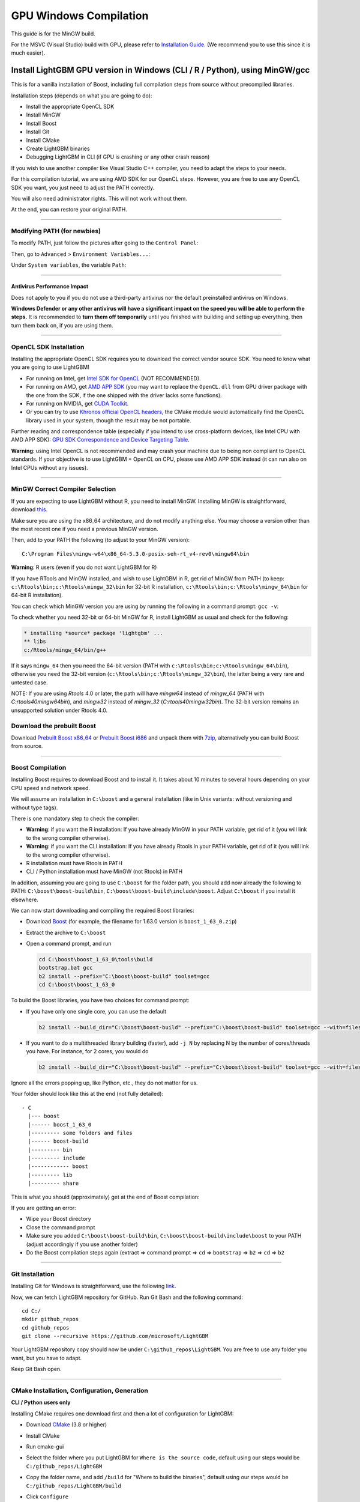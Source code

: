 GPU Windows Compilation
=======================

This guide is for the MinGW build.

For the MSVC (Visual Studio) build with GPU, please refer to `Installation Guide <./Installation-Guide.rst#build-gpu-version>`__.
(We recommend you to use this since it is much easier).

Install LightGBM GPU version in Windows (CLI / R / Python), using MinGW/gcc
^^^^^^^^^^^^^^^^^^^^^^^^^^^^^^^^^^^^^^^^^^^^^^^^^^^^^^^^^^^^^^^^^^^^^^^^^^^

This is for a vanilla installation of Boost, including full compilation steps from source without precompiled libraries.

Installation steps (depends on what you are going to do):

-  Install the appropriate OpenCL SDK

-  Install MinGW

-  Install Boost

-  Install Git

-  Install CMake

-  Create LightGBM binaries

-  Debugging LightGBM in CLI (if GPU is crashing or any other crash reason)

If you wish to use another compiler like Visual Studio C++ compiler, you need to adapt the steps to your needs.

For this compilation tutorial, we are using AMD SDK for our OpenCL steps.
However, you are free to use any OpenCL SDK you want, you just need to adjust the PATH correctly.

You will also need administrator rights. This will not work without them.

At the end, you can restore your original PATH.

--------------

Modifying PATH (for newbies)
----------------------------

To modify PATH, just follow the pictures after going to the ``Control Panel``:

.. image:: ./_static/images/screenshot-system.png
   :align: center
   :target: ./_static/images/screenshot-system.png

Then, go to ``Advanced`` > ``Environment Variables...``:

.. image:: ./_static/images/screenshot-advanced-system-settings.png
   :align: center
   :target: ./_static/images/screenshot-advanced-system-settings.png

Under ``System variables``, the variable ``Path``:

.. image:: ./_static/images/screenshot-environment-variables.png
   :align: center
   :target: ./_static/images/screenshot-environment-variables.png

--------------

Antivirus Performance Impact
~~~~~~~~~~~~~~~~~~~~~~~~~~~~

Does not apply to you if you do not use a third-party antivirus nor the default preinstalled antivirus on Windows.

**Windows Defender or any other antivirus will have a significant impact on the speed you will be able to perform the steps.**
It is recommended to **turn them off temporarily** until you finished with building and setting up everything, then turn them back on, if you are using them.

--------------

OpenCL SDK Installation
-----------------------

Installing the appropriate OpenCL SDK requires you to download the correct vendor source SDK.
You need to know what you are going to use LightGBM!

-  For running on Intel, get `Intel SDK for OpenCL`_ (NOT RECOMMENDED).

-  For running on AMD, get `AMD APP SDK`_ (you may want to replace the ``OpenCL.dll`` from GPU driver package with the one from the SDK, if the one shipped with the driver lacks some functions).

-  For running on NVIDIA, get `CUDA Toolkit`_.

-  Or you can try to use `Khronos official OpenCL headers`_, the CMake module would automatically find the OpenCL library used in your system, though the result may be not portable.

Further reading and correspondence table (especially if you intend to use cross-platform devices,
like Intel CPU with AMD APP SDK): `GPU SDK Correspondence and Device Targeting Table <./GPU-Targets.rst>`__.

**Warning**: using Intel OpenCL is not recommended and may crash your machine due to being non compliant to OpenCL standards.
If your objective is to use LightGBM + OpenCL on CPU, please use AMD APP SDK instead (it can run also on Intel CPUs without any issues).

--------------

MinGW Correct Compiler Selection
--------------------------------

If you are expecting to use LightGBM without R, you need to install MinGW.
Installing MinGW is straightforward, download `this`_.

Make sure you are using the x86\_64 architecture, and do not modify anything else.
You may choose a version other than the most recent one if you need a previous MinGW version.

.. image:: ./_static/images/screenshot-mingw-installation.png
   :align: center
   :target: ./_static/images/screenshot-mingw-installation.png

Then, add to your PATH the following (to adjust to your MinGW version):

::

    C:\Program Files\mingw-w64\x86_64-5.3.0-posix-seh-rt_v4-rev0\mingw64\bin

**Warning**: R users (even if you do not want LightGBM for R)

If you have RTools and MinGW installed, and wish to use LightGBM in R,
get rid of MinGW from PATH (to keep: ``c:\Rtools\bin;c:\Rtools\mingw_32\bin`` for 32-bit R installation,
``c:\Rtools\bin;c:\Rtools\mingw_64\bin`` for 64-bit R installation).

You can check which MinGW version you are using by running the following in a command prompt: ``gcc -v``:

.. image:: ./_static/images/screenshot-r-mingw-used.png
   :align: center
   :target: ./_static/images/screenshot-r-mingw-used.png

To check whether you need 32-bit or 64-bit MinGW for R, install LightGBM as usual and check for the following:

.. code:: r

    * installing *source* package 'lightgbm' ...
    ** libs
    c:/Rtools/mingw_64/bin/g++

If it says ``mingw_64`` then you need the 64-bit version (PATH with ``c:\Rtools\bin;c:\Rtools\mingw_64\bin``),
otherwise you need the 32-bit version (``c:\Rtools\bin;c:\Rtools\mingw_32\bin``), the latter being a very rare and untested case.

NOTE: If you are using `Rtools` 4.0 or later, the path will have `mingw64` instead of `mingw_64` (PATH with `C:\rtools40\mingw64\bin`), and `mingw32` instead of `mingw_32` (`C:\rtools40\mingw32\bin`). The 32-bit version remains an unsupported solution under Rtools 4.0.

Download the prebuilt Boost
---------------------------

Download  `Prebuilt Boost x86_64`_ or `Prebuilt Boost i686`_ and unpack them with `7zip`_, alternatively you can build Boost from source.

--------------

Boost Compilation
-----------------

Installing Boost requires to download Boost and to install it.
It takes about 10 minutes to several hours depending on your CPU speed and network speed.

We will assume an installation in ``C:\boost`` and a general installation (like in Unix variants: without versioning and without type tags).

There is one mandatory step to check the compiler:

-  **Warning**: if you want the R installation:
   If you have already MinGW in your PATH variable, get rid of it (you will link to the wrong compiler otherwise).

-  **Warning**: if you want the CLI installation:
   If you have already Rtools in your PATH variable, get rid of it (you will link to the wrong compiler otherwise).

-  R installation must have Rtools in PATH

-  CLI / Python installation must have MinGW (not Rtools) in PATH

In addition, assuming you are going to use ``C:\boost`` for the folder path,
you should add now already the following to PATH: ``C:\boost\boost-build\bin``, ``C:\boost\boost-build\include\boost``.
Adjust ``C:\boost`` if you install it elsewhere.

We can now start downloading and compiling the required Boost libraries:

-  Download `Boost`_ (for example, the filename for 1.63.0 version is ``boost_1_63_0.zip``)

-  Extract the archive to ``C:\boost``

-  Open a command prompt, and run

   .. code::

       cd C:\boost\boost_1_63_0\tools\build
       bootstrap.bat gcc
       b2 install --prefix="C:\boost\boost-build" toolset=gcc
       cd C:\boost\boost_1_63_0

To build the Boost libraries, you have two choices for command prompt:

-  If you have only one single core, you can use the default

   .. code::

       b2 install --build_dir="C:\boost\boost-build" --prefix="C:\boost\boost-build" toolset=gcc --with=filesystem,system threading=multi --layout=system release

-  If you want to do a multithreaded library building (faster), add ``-j N`` by replacing N by the number of cores/threads you have.
   For instance, for 2 cores, you would do

   .. code::

       b2 install --build_dir="C:\boost\boost-build" --prefix="C:\boost\boost-build" toolset=gcc --with=filesystem,system threading=multi --layout=system release -j 2

Ignore all the errors popping up, like Python, etc., they do not matter for us.

Your folder should look like this at the end (not fully detailed):

::

    - C
      |--- boost
      |------ boost_1_63_0
      |--------- some folders and files
      |------ boost-build
      |--------- bin
      |--------- include
      |------------ boost
      |--------- lib
      |--------- share

This is what you should (approximately) get at the end of Boost compilation:

.. image:: ./_static/images/screenshot-boost-compiled.png
   :align: center
   :target: ./_static/images/screenshot-boost-compiled.png

If you are getting an error:

-  Wipe your Boost directory

-  Close the command prompt

-  Make sure you added
   ``C:\boost\boost-build\bin``, ``C:\boost\boost-build\include\boost`` to
   your PATH (adjust accordingly if you use another folder)

-  Do the Boost compilation steps again (extract => command prompt => ``cd`` => ``bootstrap`` => ``b2`` => ``cd`` => ``b2``

--------------

Git Installation
----------------

Installing Git for Windows is straightforward, use the following `link`_.

.. image:: ./_static/images/screenshot-git-for-windows.png
   :align: center
   :target: ./_static/images/screenshot-git-for-windows.png

Now, we can fetch LightGBM repository for GitHub. Run Git Bash and the following command:

::

    cd C:/
    mkdir github_repos
    cd github_repos
    git clone --recursive https://github.com/microsoft/LightGBM

Your LightGBM repository copy should now be under ``C:\github_repos\LightGBM``.
You are free to use any folder you want, but you have to adapt.

Keep Git Bash open.

--------------

CMake Installation, Configuration, Generation
---------------------------------------------

**CLI / Python users only**

Installing CMake requires one download first and then a lot of configuration for LightGBM:

.. image:: ./_static/images/screenshot-downloading-cmake.png
   :align: center
   :target: ./_static/images/screenshot-downloading-cmake.png

-  Download `CMake`_ (3.8 or higher)

-  Install CMake

-  Run cmake-gui

-  Select the folder where you put LightGBM for ``Where is the source code``,
   default using our steps would be ``C:/github_repos/LightGBM``

-  Copy the folder name, and add ``/build`` for "Where to build the binaries",
   default using our steps would be ``C:/github_repos/LightGBM/build``

-  Click ``Configure``

   .. image:: ./_static/images/screenshot-create-directory.png
      :align: center
      :target: ./_static/images/screenshot-create-directory.png

   .. image:: ./_static/images/screenshot-mingw-makefiles-to-use.png
      :align: center
      :target: ./_static/images/screenshot-mingw-makefiles-to-use.png

-  Lookup for ``USE_GPU`` and check the checkbox

   .. image:: ./_static/images/screenshot-use-gpu.png
      :align: center
      :target: ./_static/images/screenshot-use-gpu.png

-  Click ``Configure``

   You should get (approximately) the following after clicking Configure:

   .. image:: ./_static/images/screenshot-configured-lightgbm.png
      :align: center
      :target: ./_static/images/screenshot-configured-lightgbm.png

   ::

       Looking for CL_VERSION_2_0
       Looking for CL_VERSION_2_0 - found
       Found OpenCL: C:/Windows/System32/OpenCL.dll (found version "2.0")
       OpenCL include directory:C:/Program Files (x86)/AMD APP SDK/3.0/include
       Boost version: 1.63.0
       Found the following Boost libraries:
         filesystem
         system
       Configuring done

-  Click ``Generate`` to get the following message:

   ::

       Generating done

This is straightforward, as CMake is providing a large help into locating the correct elements.

--------------

LightGBM Compilation (CLI: final step)
--------------------------------------

Installation in CLI
~~~~~~~~~~~~~~~~~~~

**CLI / Python users**

Creating LightGBM libraries is very simple as all the important and hard steps were done before.

You can do everything in the Git Bash console you left open:

-  If you closed Git Bash console previously, run this to get back to the build folder:

   ::

       cd C:/github_repos/LightGBM/build

-  If you did not close the Git Bash console previously, run this to get to the build folder:

   ::

       cd LightGBM/build

-  Setup MinGW as ``make`` using

   ::

       alias make='mingw32-make'

   otherwise, beware error and name clash!

-  In Git Bash, run ``make`` and see LightGBM being installing!

.. image:: ./_static/images/screenshot-lightgbm-with-gpu-support-compiled.png
   :align: center
   :target: ./_static/images/screenshot-lightgbm-with-gpu-support-compiled.png

If everything was done correctly, you now compiled CLI LightGBM with GPU support!

Testing in CLI
~~~~~~~~~~~~~~

You can now test LightGBM directly in CLI in a **command prompt** (not Git Bash):

::

    cd C:/github_repos/LightGBM/examples/binary_classification
    "../../lightgbm.exe" config=train.conf data=binary.train valid=binary.test objective=binary device=gpu

.. image:: ./_static/images/screenshot-lightgbm-in-cli-with-gpu.png
   :align: center
   :target: ./_static/images/screenshot-lightgbm-in-cli-with-gpu.png

Congratulations for reaching this stage!

To learn how to target a correct CPU or GPU for training, please see: `GPU SDK Correspondence and Device Targeting Table <./GPU-Targets.rst>`__.

--------------

Debugging LightGBM Crashes in CLI
---------------------------------

Now that you compiled LightGBM, you try it... and you always see a segmentation fault or an undocumented crash with GPU support:

.. image:: ./_static/images/screenshot-segmentation-fault.png
   :align: center
   :target: ./_static/images/screenshot-segmentation-fault.png

Please check if you are using the right device (``Using GPU device: ...``). You can find a list of your OpenCL devices using `GPUCapsViewer`_, and make sure you are using a discrete (AMD/NVIDIA) GPU if you have both integrated (Intel) and discrete GPUs installed.
Also, try to set ``gpu_device_id = 0`` and ``gpu_platform_id = 0`` or ``gpu_device_id = -1`` and ``gpu_platform_id = -1`` to use the first platform and device or the default platform and device.
If it still does not work, then you should follow all the steps below.

You will have to redo the compilation steps for LightGBM to add debugging mode. This involves:

-  Deleting ``C:/github_repos/LightGBM/build`` folder

-  Deleting ``lightgbm.exe``, ``lib_lightgbm.dll``, and ``lib_lightgbm.dll.a`` files

.. image:: ./_static/images/screenshot-files-to-remove.png
   :align: center
   :target: ./_static/images/screenshot-files-to-remove.png

Once you removed the file, go into CMake, and follow the usual steps.
Before clicking "Generate", click on "Add Entry":

.. image:: ./_static/images/screenshot-added-manual-entry-in-cmake.png
   :align: center
   :target: ./_static/images/screenshot-added-manual-entry-in-cmake.png

In addition, click on Configure and Generate:

.. image:: ./_static/images/screenshot-configured-and-generated-cmake.png
   :align: center
   :target: ./_static/images/screenshot-configured-and-generated-cmake.png

And then, follow the regular LightGBM CLI installation from there.

Once you have installed LightGBM CLI, assuming your LightGBM is in ``C:\github_repos\LightGBM``,
open a command prompt and run the following:

::

    gdb --args "../../lightgbm.exe" config=train.conf data=binary.train valid=binary.test objective=binary device=gpu

.. image:: ./_static/images/screenshot-debug-run.png
   :align: center
   :target: ./_static/images/screenshot-debug-run.png

Type ``run`` and press the Enter key.

You will probably get something similar to this:

::

    [LightGBM] [Info] This is the GPU trainer!!
    [LightGBM] [Info] Total Bins 6143
    [LightGBM] [Info] Number of data: 7000, number of used features: 28
    [New Thread 105220.0x1a62c]
    [LightGBM] [Info] Using GPU Device: Oland, Vendor: Advanced Micro Devices, Inc.
    [LightGBM] [Info] Compiling OpenCL Kernel with 256 bins...

    Program received signal SIGSEGV, Segmentation fault.
    0x00007ffbb37c11f1 in strlen () from C:\Windows\system32\msvcrt.dll
    (gdb)

There, write ``backtrace`` and press the Enter key as many times as gdb requests two choices:

::

    Program received signal SIGSEGV, Segmentation fault.
    0x00007ffbb37c11f1 in strlen () from C:\Windows\system32\msvcrt.dll
    (gdb) backtrace
    #0  0x00007ffbb37c11f1 in strlen () from C:\Windows\system32\msvcrt.dll
    #1  0x000000000048bbe5 in std::char_traits<char>::length (__s=0x0)
        at C:/PROGRA~1/MINGW-~1/X86_64~1.0-P/mingw64/x86_64-w64-mingw32/include/c++/bits/char_traits.h:267
    #2  std::operator+<char, std::char_traits<char>, std::allocator<char> > (__rhs="\\", __lhs=0x0)
        at C:/PROGRA~1/MINGW-~1/X86_64~1.0-P/mingw64/x86_64-w64-mingw32/include/c++/bits/basic_string.tcc:1157
    #3  boost::compute::detail::appdata_path[abi:cxx11]() () at C:/boost/boost-build/include/boost/compute/detail/path.hpp:38
    #4  0x000000000048eec3 in boost::compute::detail::program_binary_path (hash="d27987d5bd61e2d28cd32b8d7a7916126354dc81", create=create@entry=false)
        at C:/boost/boost-build/include/boost/compute/detail/path.hpp:46
    #5  0x00000000004913de in boost::compute::program::load_program_binary (hash="d27987d5bd61e2d28cd32b8d7a7916126354dc81", ctx=...)
        at C:/boost/boost-build/include/boost/compute/program.hpp:605
    #6  0x0000000000490ece in boost::compute::program::build_with_source (
        source="\n#ifndef _HISTOGRAM_256_KERNEL_\n#define _HISTOGRAM_256_KERNEL_\n\n#pragma OPENCL EXTENSION cl_khr_local_int32_base_atomics : enable\n#pragma OPENC
    L EXTENSION cl_khr_global_int32_base_atomics : enable\n\n//"..., context=...,
        options=" -D POWER_FEATURE_WORKGROUPS=5 -D USE_CONSTANT_BUF=0 -D USE_DP_FLOAT=0 -D CONST_HESSIAN=0 -cl-strict-aliasing -cl-mad-enable -cl-no-signed-zeros -c
    l-fast-relaxed-math") at C:/boost/boost-build/include/boost/compute/program.hpp:549
    #7  0x0000000000454339 in LightGBM::GPUTreeLearner::BuildGPUKernels () at C:\LightGBM\src\treelearner\gpu_tree_learner.cpp:583
    #8  0x00000000636044f2 in libgomp-1!GOMP_parallel () from C:\Program Files\mingw-w64\x86_64-5.3.0-posix-seh-rt_v4-rev0\mingw64\bin\libgomp-1.dll
    #9  0x0000000000455e7e in LightGBM::GPUTreeLearner::BuildGPUKernels (this=this@entry=0x3b9cac0)
        at C:\LightGBM\src\treelearner\gpu_tree_learner.cpp:569
    #10 0x0000000000457b49 in LightGBM::GPUTreeLearner::InitGPU (this=0x3b9cac0, platform_id=<optimized out>, device_id=<optimized out>)
        at C:\LightGBM\src\treelearner\gpu_tree_learner.cpp:720
    #11 0x0000000000410395 in LightGBM::GBDT::ResetTrainingData (this=0x1f26c90, config=<optimized out>, train_data=0x1f28180, objective_function=0x1f280e0,
        training_metrics=std::vector of length 2, capacity 2 = {...}) at C:\LightGBM\src\boosting\gbdt.cpp:98
    #12 0x0000000000402e93 in LightGBM::Application::InitTrain (this=this@entry=0x23f9d0) at C:\LightGBM\src\application\application.cpp:213
    ---Type <return> to continue, or q <return> to quit---
    #13 0x00000000004f0b55 in LightGBM::Application::Run (this=0x23f9d0) at C:/LightGBM/include/LightGBM/application.h:84
    #14 main (argc=6, argv=0x1f21e90) at C:\LightGBM\src\main.cpp:7

Right-click the command prompt, click "Mark", and select all the text from the first line (with the command prompt containing gdb) to the last line printed, containing all the log, such as:

::

    C:\LightGBM\examples\binary_classification>gdb --args "../../lightgbm.exe" config=train.conf data=binary.train valid=binary.test objective=binary device=gpu
    GNU gdb (GDB) 7.10.1
    Copyright (C) 2015 Free Software Foundation, Inc.
    License GPLv3+: GNU GPL version 3 or later <http://gnu.org/licenses/gpl.html>
    This is free software: you are free to change and redistribute it.
    There is NO WARRANTY, to the extent permitted by law.  Type "show copying"
    and "show warranty" for details.
    This GDB was configured as "x86_64-w64-mingw32".
    Type "show configuration" for configuration details.
    For bug reporting instructions, please see:
    <http://www.gnu.org/software/gdb/bugs/>.
    Find the GDB manual and other documentation resources online at:
    <http://www.gnu.org/software/gdb/documentation/>.
    For help, type "help".
    Type "apropos word" to search for commands related to "word"...
    Reading symbols from ../../lightgbm.exe...done.
    (gdb) run
    Starting program: C:\LightGBM\lightgbm.exe "config=train.conf" "data=binary.train" "valid=binary.test" "objective=binary" "device=gpu"
    [New Thread 105220.0x199b8]
    [New Thread 105220.0x783c]
    [Thread 105220.0x783c exited with code 0]
    [LightGBM] [Info] Finished loading parameters
    [New Thread 105220.0x19490]
    [New Thread 105220.0x1a71c]
    [New Thread 105220.0x19a24]
    [New Thread 105220.0x4fb0]
    [Thread 105220.0x4fb0 exited with code 0]
    [LightGBM] [Info] Loading weights...
    [New Thread 105220.0x19988]
    [Thread 105220.0x19988 exited with code 0]
    [New Thread 105220.0x1a8fc]
    [Thread 105220.0x1a8fc exited with code 0]
    [LightGBM] [Info] Loading weights...
    [New Thread 105220.0x1a90c]
    [Thread 105220.0x1a90c exited with code 0]
    [LightGBM] [Info] Finished loading data in 1.011408 seconds
    [LightGBM] [Info] Number of positive: 3716, number of negative: 3284
    [LightGBM] [Info] This is the GPU trainer!!
    [LightGBM] [Info] Total Bins 6143
    [LightGBM] [Info] Number of data: 7000, number of used features: 28
    [New Thread 105220.0x1a62c]
    [LightGBM] [Info] Using GPU Device: Oland, Vendor: Advanced Micro Devices, Inc.
    [LightGBM] [Info] Compiling OpenCL Kernel with 256 bins...

    Program received signal SIGSEGV, Segmentation fault.
    0x00007ffbb37c11f1 in strlen () from C:\Windows\system32\msvcrt.dll
    (gdb) backtrace
    #0  0x00007ffbb37c11f1 in strlen () from C:\Windows\system32\msvcrt.dll
    #1  0x000000000048bbe5 in std::char_traits<char>::length (__s=0x0)
        at C:/PROGRA~1/MINGW-~1/X86_64~1.0-P/mingw64/x86_64-w64-mingw32/include/c++/bits/char_traits.h:267
    #2  std::operator+<char, std::char_traits<char>, std::allocator<char> > (__rhs="\\", __lhs=0x0)
        at C:/PROGRA~1/MINGW-~1/X86_64~1.0-P/mingw64/x86_64-w64-mingw32/include/c++/bits/basic_string.tcc:1157
    #3  boost::compute::detail::appdata_path[abi:cxx11]() () at C:/boost/boost-build/include/boost/compute/detail/path.hpp:38
    #4  0x000000000048eec3 in boost::compute::detail::program_binary_path (hash="d27987d5bd61e2d28cd32b8d7a7916126354dc81", create=create@entry=false)
        at C:/boost/boost-build/include/boost/compute/detail/path.hpp:46
    #5  0x00000000004913de in boost::compute::program::load_program_binary (hash="d27987d5bd61e2d28cd32b8d7a7916126354dc81", ctx=...)
        at C:/boost/boost-build/include/boost/compute/program.hpp:605
    #6  0x0000000000490ece in boost::compute::program::build_with_source (
        source="\n#ifndef _HISTOGRAM_256_KERNEL_\n#define _HISTOGRAM_256_KERNEL_\n\n#pragma OPENCL EXTENSION cl_khr_local_int32_base_atomics : enable\n#pragma OPENCL EXTENSION cl_khr_global_int32_base_atomics : enable\n\n//"..., context=...,
        options=" -D POWER_FEATURE_WORKGROUPS=5 -D USE_CONSTANT_BUF=0 -D USE_DP_FLOAT=0 -D CONST_HESSIAN=0 -cl-strict-aliasing -cl-mad-enable -cl-no-signed-zeros -cl-fast-relaxed-math") at C:/boost/boost-build/include/boost/compute/program.hpp:549
    #7  0x0000000000454339 in LightGBM::GPUTreeLearner::BuildGPUKernels () at C:\LightGBM\src\treelearner\gpu_tree_learner.cpp:583
    #8  0x00000000636044f2 in libgomp-1!GOMP_parallel () from C:\Program Files\mingw-w64\x86_64-5.3.0-posix-seh-rt_v4-rev0\mingw64\bin\libgomp-1.dll
    #9  0x0000000000455e7e in LightGBM::GPUTreeLearner::BuildGPUKernels (this=this@entry=0x3b9cac0)
        at C:\LightGBM\src\treelearner\gpu_tree_learner.cpp:569
    #10 0x0000000000457b49 in LightGBM::GPUTreeLearner::InitGPU (this=0x3b9cac0, platform_id=<optimized out>, device_id=<optimized out>)
        at C:\LightGBM\src\treelearner\gpu_tree_learner.cpp:720
    #11 0x0000000000410395 in LightGBM::GBDT::ResetTrainingData (this=0x1f26c90, config=<optimized out>, train_data=0x1f28180, objective_function=0x1f280e0,
        training_metrics=std::vector of length 2, capacity 2 = {...}) at C:\LightGBM\src\boosting\gbdt.cpp:98
    #12 0x0000000000402e93 in LightGBM::Application::InitTrain (this=this@entry=0x23f9d0) at C:\LightGBM\src\application\application.cpp:213
    ---Type <return> to continue, or q <return> to quit---
    #13 0x00000000004f0b55 in LightGBM::Application::Run (this=0x23f9d0) at C:/LightGBM/include/LightGBM/application.h:84
    #14 main (argc=6, argv=0x1f21e90) at C:\LightGBM\src\main.cpp:7

And open an issue in GitHub `here`_ with that log.

.. _Intel SDK for OpenCL: https://software.intel.com/en-us/articles/opencl-drivers

.. _CUDA Toolkit: https://developer.nvidia.com/cuda-downloads

.. _AMD APP SDK: https://github.com/fireice-uk/xmr-stak/issues/1511

.. _Khronos official OpenCL headers: https://github.com/KhronosGroup/OpenCL-Headers

.. _this: http://iweb.dl.sourceforge.net/project/mingw-w64/Toolchains%20targetting%20Win32/Personal%20Builds/mingw-builds/installer/mingw-w64-install.exe

.. _Boost: https://www.boost.org/users/history/

.. _Prebuilt Boost x86_64: https://archives.fedoraproject.org/pub/archive/fedora/linux/releases/29/Everything/x86_64/os/Packages/m/mingw64-boost-static-1.66.0-2.fc29.noarch.rpm

.. _Prebuilt Boost i686: https://archives.fedoraproject.org/pub/archive/fedora/linux/releases/29/Everything/x86_64/os/Packages/m/mingw32-boost-static-1.66.0-2.fc29.noarch.rpm

.. _7zip: https://www.7-zip.org/download.html

.. _link: https://git-scm.com/download/win

.. _CMake: https://cmake.org/download/

.. _here: https://github.com/microsoft/LightGBM/issues

.. _GPUCapsViewer: http://www.ozone3d.net/gpu_caps_viewer/
